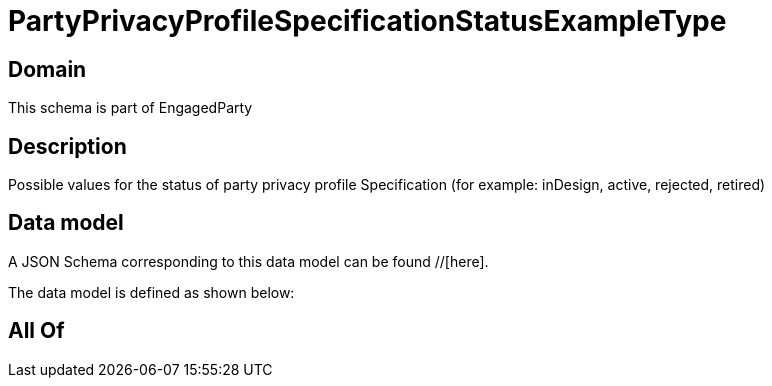 = PartyPrivacyProfileSpecificationStatusExampleType

[#domain]
== Domain

This schema is part of EngagedParty

[#description]
== Description
Possible values for the status of party privacy profile Specification (for example: inDesign, active, rejected, retired)


[#data_model]
== Data model

A JSON Schema corresponding to this data model can be found //[here].

The data model is defined as shown below:


[#all_of]
== All Of


